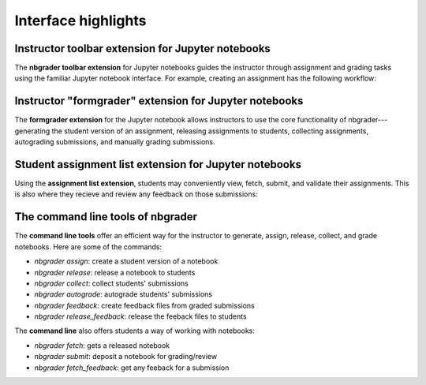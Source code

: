 Interface highlights
====================

Instructor toolbar extension for Jupyter notebooks
--------------------------------------------------

The **nbgrader toolbar extension** for Jupyter notebooks guides the instructor
through assignment and grading tasks using the familiar Jupyter notebook
interface. For example, creating an assignment has the following workflow:

.. image:: images/creating_assignment.gif
   :alt: Creating assignment

Instructor "formgrader" extension for Jupyter notebooks
-------------------------------------------------------

The **formgrader extension** for the Jupyter notebook allows instructors to use
the core functionality of nbgrader---generating the student version of an
assignment, releasing assignments to students, collecting assignments,
autograding submissions, and manually grading submissions.

.. image:: images/formgrader.gif
    :alt: Formgrader extension

Student assignment list extension for Jupyter notebooks
-------------------------------------------------------

Using the **assignment list extension**, students may conveniently view, fetch,
submit, and validate their assignments. This is also where they recieve and
review any feedback on those submissions:

.. image:: images/student_assignment.gif
   :alt: nbgrader assignment list

The command line tools of nbgrader
----------------------------------

The **command line tools** offer an efficient way for the instructor to
generate, assign, release, collect, and grade notebooks. Here are some of the
commands:

* `nbgrader assign`: create a student version of a notebook
* `nbgrader release`: release a notebook to students
* `nbgrader collect`: collect students' submissions
* `nbgrader autograde`: autograde students' submissions
* `nbgrader feedback`: create feedback files from graded submissions
* `nbgrader release_feedback`: release the feeback files to students

The **command line** also offers students a way of working with notebooks:

* `nbgrader fetch`: gets a released notebook
* `nbgrader submit`: deposit a notebook for grading/review
* `nbgrader fetch_feedback`: get any feeback for a submission
